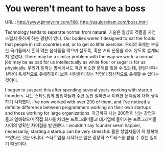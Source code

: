 * You weren't meant to have a boss
URL : http://www.jimmyrim.com/168, http://paulgraham.com/boss.html

Technology tends to separate normal from natural. 
기술은 일상의 것들을 자연스럽지 못하게 하는 경향이 있다. 
Our bodies weren't designed to eat the foods that people in rich countries eat, or to get so little exercise.
우리의 육체는 부유한 국가들에서 흔히 먹는 음식들을 먹으며 살도록, 혹은 거의 운동을 하지 않도록 설계되지 않았다. 
There may be a similar problem with the way we work: a normal job may be as bad for us intellectually as white flour or sugar is for us physically. 
우리가 일하는 방식에서도 이런 비슷한 문제를 찾을 수 있는데, 흰밀가루나 설탕이 육체적으로 유해하듯이 보통 사람들이 갖는 직업이 정신적으로 유해할 수 있다는 것이다. 

I began to suspect this after spending several years working with startup founders. 
나는 스타트업의 창업자들과 수년 동안 일하면서 이러한 문제점에 대해 생각하기 시작했다. 
I've now worked with over 200 of them, and I've noticed a definite difference between programmers working on their own startups 
and those working for large organizations.
지금까지 나는 200명이 넘는 창업자들과 일해왔으며 직접 회사를 차리는 프로그래머들과 대기업에 들어가는 프로그래머들 사이의 명확한 차이점을 발견했다.
I wouldn't say founder seem happier, necessarily; starting a startup can be very stressful.
물론 창업자들이 꼭 행복해 보였다는 것은 아니다. 스타트업을 시작하는 일은 굉장히 스트레스를 받을 수 있는 일이기 때문이다.


